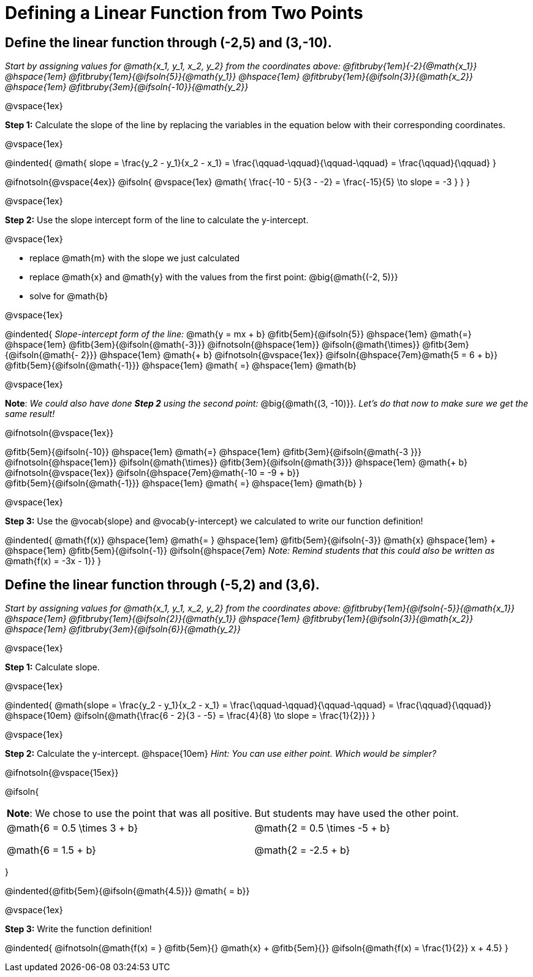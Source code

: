 = Defining a Linear Function from Two Points

== Define the linear function through (-2,5) and (3,-10).
_Start by assigning values for @math{x_1, y_1, x_2, y_2} from the coordinates above: @fitbruby{1em}{-2}{@math{x_1}} @hspace{1em} @fitbruby{1em}{@ifsoln{5}}{@math{y_1}} @hspace{1em} @fitbruby{1em}{@ifsoln{3}}{@math{x_2}} @hspace{1em} @fitbruby{3em}{@ifsoln{-10}}{@math{y_2}}_

@vspace{1ex}

*Step 1:* Calculate the slope of the line by replacing the variables in the equation below with their corresponding coordinates.

@vspace{1ex}

@indented{
@math{
slope =
\frac{y_2 - y_1}{x_2 - x_1} =
\frac{\qquad-\qquad}{\qquad-\qquad} =
\frac{\qquad}{\qquad}
}

@ifnotsoln{@vspace{4ex}}
@ifsoln{
@vspace{1ex}
@math{
\frac{-10 - 5}{3 - -2} =
\frac{-15}{5} \to slope =
-3
}
}
}

@vspace{1ex}

*Step 2:* Use the slope intercept form of the line to calculate the y-intercept.

@vspace{1ex}

- replace @math{m} with the slope we just calculated
- replace @math{x} and @math{y} with the values from the first point: @big{@math{(-2, 5)}}
- solve for @math{b}

@vspace{1ex}

@indented{
_Slope-intercept form of the line:_ @math{y = mx + b}
@fitb{5em}{@ifsoln{5}}                            @hspace{1em}
@math{=}                                          @hspace{1em}
@fitb{3em}{@ifsoln{@math{-3}}}
@ifnotsoln{@hspace{1em}}  @ifsoln{@math{\times}}
@fitb{3em}{@ifsoln{@math{- 2}}}                   @hspace{1em}
@math{+ b}
@ifnotsoln{@vspace{1ex}}  @ifsoln{@hspace{7em}@math{5 = 6 + b}} +
@fitb{5em}{@ifsoln{@math{-1}}}                    @hspace{1em}
@math{ =}                                         @hspace{1em}
@math{b}

@vspace{1ex}

*Note*: _We could also have done *Step 2* using the second point:_ @big{@math{(3, -10)}}. _Let's do that now to make sure we get the same result!_

@ifnotsoln{@vspace{1ex}}

@fitb{5em}{@ifsoln{-10}}                          @hspace{1em}
@math{=}                                          @hspace{1em}
@fitb{3em}{@ifsoln{@math{-3 }}}
@ifnotsoln{@hspace{1em}}  @ifsoln{@math{\times}}
@fitb{3em}{@ifsoln{@math{3}}}                     @hspace{1em}
@math{+ b}
@ifnotsoln{@vspace{1ex}}  @ifsoln{@hspace{7em}@math{-10 = -9 + b}} +
@fitb{5em}{@ifsoln{@math{-1}}}                    @hspace{1em}
@math{ =}                                         @hspace{1em}
@math{b}
}

@vspace{1ex}

*Step 3:* Use the @vocab{slope} and @vocab{y-intercept} we calculated to write our function definition!

@indented{
@math{f(x)}                                      @hspace{1em}
@math{= }                                        @hspace{1em}
@fitb{5em}{@ifsoln{-3}}
@math{x}                                         @hspace{1em} + @hspace{1em}
@fitb{5em}{@ifsoln{-1}} @ifsoln{@hspace{7em}
_Note: Remind students that this could also be written as_ @math{f(x) = -3x - 1}}
}

== Define the linear function through (-5,2) and (3,6).

_Start by assigning values for @math{x_1, y_1, x_2, y_2} from the coordinates above: @fitbruby{1em}{@ifsoln{-5}}{@math{x_1}} @hspace{1em} @fitbruby{1em}{@ifsoln{2}}{@math{y_1}} @hspace{1em} @fitbruby{1em}{@ifsoln{3}}{@math{x_2}} @hspace{1em} @fitbruby{3em}{@ifsoln{6}}{@math{y_2}}_

@vspace{1ex}

*Step 1:* Calculate slope. 

@vspace{1ex}

@indented{
@math{slope =
\frac{y_2 - y_1}{x_2 - x_1} =
\frac{\qquad-\qquad}{\qquad-\qquad} =
\frac{\qquad}{\qquad}}                           @hspace{10em}
@ifsoln{@math{\frac{6 - 2}{3 - -5} =
\frac{4}{8} \to slope =
\frac{1}{2}}}
}

@vspace{1ex}

*Step 2:* Calculate the y-intercept. @hspace{10em} _Hint: You can use either point. Which would be simpler?_

@ifnotsoln{@vspace{15ex}}

@ifsoln{

[.FillVerticalSpace, cols="1a,1a"]
|===
|	
*Note*: We chose to use the point that was all positive.
|
But students may have used the other point.
|
@math{6 = 0.5 \times 3 + b}

@math{6 = 1.5 + b}
|

@math{2 = 0.5 \times -5 + b}

@math{2 = -2.5 + b}

|===
}

@indented{@fitb{5em}{@ifsoln{@math{4.5}}} @math{ = b}}

@vspace{1ex}

*Step 3:* Write the function definition!

@indented{
@ifnotsoln{@math{f(x) = } @fitb{5em}{} @math{x} + @fitb{5em}{}}
@ifsoln{@math{f(x) = \frac{1}{2}} x + 4.5}
}
